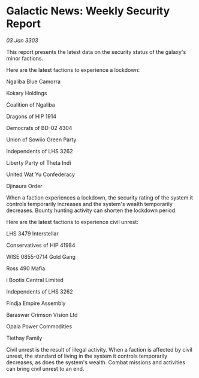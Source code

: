 * Galactic News: Weekly Security Report

/03 Jan 3303/

This report presents the latest data on the security status of the galaxy's minor factions. 

Here are the latest factions to experience a lockdown: 

Ngaliba Blue Camorra 

Kokary Holdings  

Coalition of Ngaliba 

Dragons of HIP 1914 

Democrats of BD-02 4304 

Union of Sowiio Green Party 

Independents of LHS 3262 

Liberty Party of Theta Indi 

United Wat Yu Confederacy 

Djinaura Order 

When a faction experiences a lockdown, the security rating of the system it controls temporarily increases and the system's wealth temporarily decreases. Bounty hunting activity can shorten the lockdown period. 

Here are the latest factions to experience civil unrest: 

LHS 3479 Interstellar 

Conservatives of HIP 41984 

WISE 0855-0714 Gold Gang 

Ross 490 Mafia 

i Bootis Central Limited 

Independents of LHS 3262 

Findja Empire Assembly 

Baraswar Crimson Vision Ltd 

Opala Power Commodities 

Tiethay Family 

Civil unrest is the result of illegal activity. When a faction is affected by civil unrest, the standard of living in the system it controls temporarily decreases, as does the system's wealth. Combat missions and activities can bring civil unrest to an end.